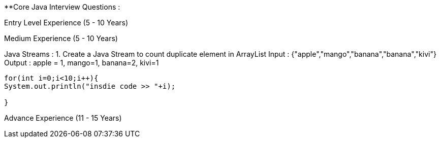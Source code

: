 **Core Java Interview Questions :

Entry Level Experience (5 - 10 Years)

Medium Experience (5 - 10 Years)

Java Streams :
1. Create a Java Stream to count duplicate element in ArrayList
Input : {"apple","mango","banana","banana","kivi"}
Output : apple = 1, mango=1, banana=2, kivi=1
```java

for(int i=0;i<10;i++){
System.out.println("insdie code >> "+i);

}

```

Advance Experience (11 - 15 Years)
